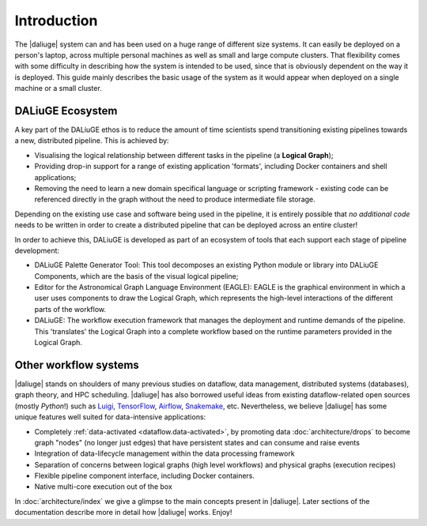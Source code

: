 .. _intro:

Introduction
############

The |daliuge| system can and has been used on a huge range of different size systems. It can easily be deployed on a person's laptop, across multiple personal machines as well as small and large compute clusters. That flexibility comes with some difficulty in describing how the system is intended to be used, since that is obviously dependent on the way it is deployed. This guide mainly describes the basic usage of the system as it would appear when deployed on a single machine or a small cluster.

DALiuGE Ecosystem
------------------

A key part of the DALiuGE ethos is to reduce the amount of time scientists spend transitioning existing pipelines towards a new, distributed pipeline. This is achieved by: 

* Visualising the logical relationship between different tasks in the pipeline (a **Logical Graph**);
* Providing drop-in support for a range of existing application 'formats', including Docker containers and shell applications;
* Removing the need to learn a new domain specifical language or scripting framework - existing code can be referenced directly in the graph without the need to produce intermediate file storage. 

Depending on the existing use case and software being used in the pipeline, it is entirely possible that `no additional code` needs to be written in order to create a distributed pipeline that can be deployed across an entire cluster!

In order to achieve this, DALiuGE is developed as part of an ecosystem of tools that each support each stage of pipeline development: 

* DALiuGE Palette Generator Tool: This tool decomposes an existing Python module or library into DALiuGE Components, which are the basis of the visual logical pipeline;
* Editor for the Astronomical Graph Language Environment (EAGLE): EAGLE is the graphical environment in which a user uses components to draw the Logical Graph, which represents the high-level interactions of the different parts of the workflow.  
* DALiuGE: The workflow execution framework that manages the deployment and runtime demands of the pipeline. This 'translates' the Logical Graph into a complete workflow based on the runtime parameters provided in the Logical Graph. 

Other workflow systems
-----------------------

|daliuge| stands on shoulders of many previous studies on dataflow, data
management, distributed systems (databases), graph theory, and HPC scheduling.
|daliuge| has also borrowed useful ideas from existing dataflow-related open
sources (mostly *Python*!) such as `Luigi <http://luigi.readthedocs.io/>`_,
`TensorFlow <http://www.tensorflow.org/>`_, `Airflow <https://github.com/airbnb/airflow>`_,
`Snakemake <https://bitbucket.org/snakemake/snakemake/wiki/Home>`_, etc.
Nevertheless, we believe |daliuge| has some unique features well suited
for data-intensive applications:

* Completely :ref:`data-activated <dataflow.data-activated>`, by promoting data :doc:`architecture/drops` to become graph "nodes" (no longer just edges)
  that have persistent states and can consume and raise events
* Integration of data-lifecycle management within the data processing framework
* Separation of concerns between logical graphs (high level workflows) and physical graphs (execution recipes)
* Flexible pipeline component interface, including Docker containers.
* Native multi-core execution out of the box

In :doc:`architecture/index` we give a glimpse to the main concepts present in |daliuge|.
Later sections of the documentation describe more in detail how |daliuge| works. Enjoy!

